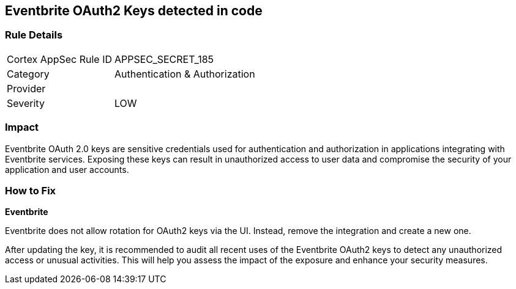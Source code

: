 == Eventbrite OAuth2 Keys detected in code


=== Rule Details

[cols="1,2"]
|===
|Cortex AppSec Rule ID |APPSEC_SECRET_185
|Category |Authentication & Authorization
|Provider |
|Severity |LOW
|===



=== Impact
Eventbrite OAuth 2.0 keys are sensitive credentials used for authentication and authorization in applications integrating with Eventbrite services. Exposing these keys can result in unauthorized access to user data and compromise the security of your application and user accounts.

=== How to Fix

*Eventbrite*

Eventbrite does not allow rotation for OAuth2 keys via the UI. Instead, remove the integration and create a new one.

After updating the key, it is recommended to audit all recent uses of the Eventbrite OAuth2 keys to detect any unauthorized access or unusual activities. This will help you assess the impact of the exposure and enhance your security measures. 
